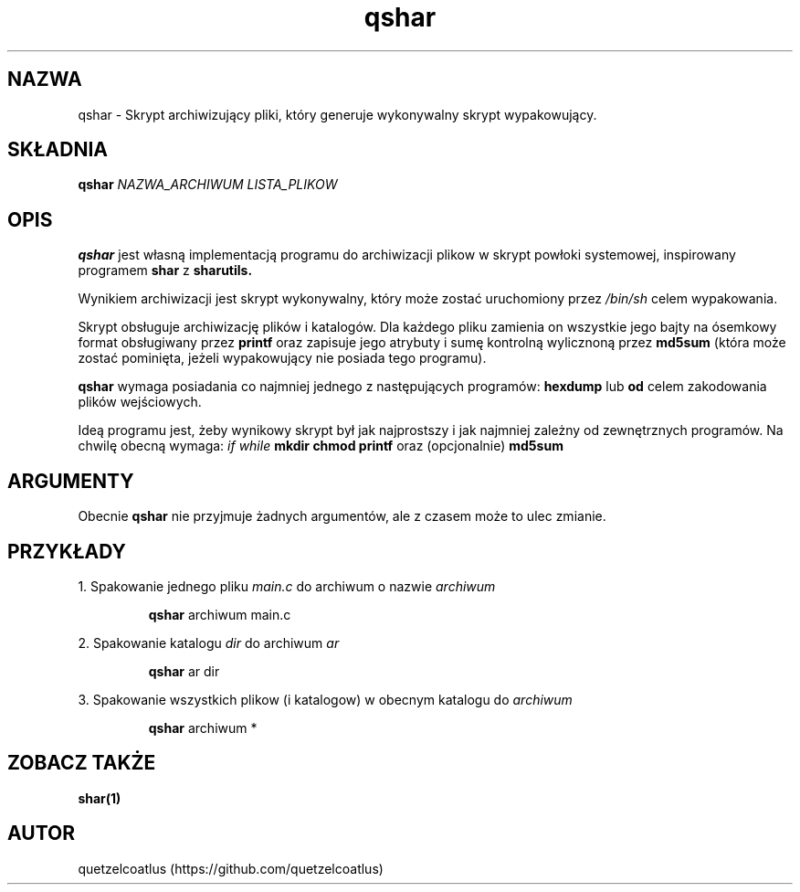 .TH qshar 1 "06 Grudnia, AD 2018" "Wersja 1.6" "qshar"

.SH NAZWA
qshar \- Skrypt archiwizujący pliki, który generuje wykonywalny skrypt wypakowujący.

.SH SKŁADNIA
.B qshar
.I NAZWA_ARCHIWUM LISTA_PLIKOW

.SH OPIS
.B qshar 
jest własną implementacją programu do archiwizacji plikow w skrypt powłoki systemowej, inspirowany programem
.B shar
z
.B sharutils.
.PP
Wynikiem archiwizacji jest skrypt wykonywalny, który może zostać uruchomiony przez
.I /bin/sh
celem wypakowania.
.PP
Skrypt obsługuje archiwizację plików i katalogów. Dla każdego pliku zamienia on wszystkie jego bajty
na ósemkowy format obsługiwany przez
.B printf
oraz zapisuje jego atrybuty i sumę kontrolną wylicznoną przez
.B md5sum
(która może zostać pominięta, jeżeli wypakowujący nie posiada tego programu).
.PP
.B qshar
wymaga posiadania co najmniej jednego z następujących programów:
.B hexdump
lub
.B od
celem zakodowania plików wejściowych.
.PP
Ideą programu jest, żeby wynikowy skrypt był jak najprostszy i jak najmniej zależny od zewnętrznych programów. Na chwilę obecną wymaga: 
.I if
.I while
.B mkdir
.B chmod
.B printf
oraz (opcjonalnie)
.B md5sum

.SH ARGUMENTY
Obecnie
.B qshar
nie przyjmuje żadnych argumentów, ale z czasem może to ulec zmianie.

.SH PRZYKŁADY
1. Spakowanie jednego pliku 
.I main.c
do archiwum o nazwie
.I archiwum
.PP
.RS
.B qshar
archiwum main.c
.RE
.PP
2. Spakowanie katalogu
.I dir
do archiwum
.I ar
.PP
.RS
.B qshar
ar dir
.RE
.PP
3. Spakowanie wszystkich plikow (i katalogow) w obecnym katalogu do
.I archiwum
.PP
.RS
.B qshar
archiwum *
.RE

.SH ZOBACZ TAKŻE
.B shar(1)

.SH AUTOR
quetzelcoatlus (https://github.com/quetzelcoatlus)